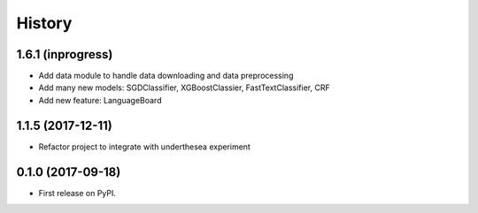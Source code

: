 =======
History
=======

1.6.1 (inprogress)
------------------

* Add data module to handle data downloading and data preprocessing
* Add many new models: SGDClassifier, XGBoostClassier, FastTextClassifier, CRF
* Add new feature: LanguageBoard


1.1.5 (2017-12-11)
------------------

* Refactor project to integrate with underthesea experiment

0.1.0 (2017-09-18)
------------------

* First release on PyPI.

